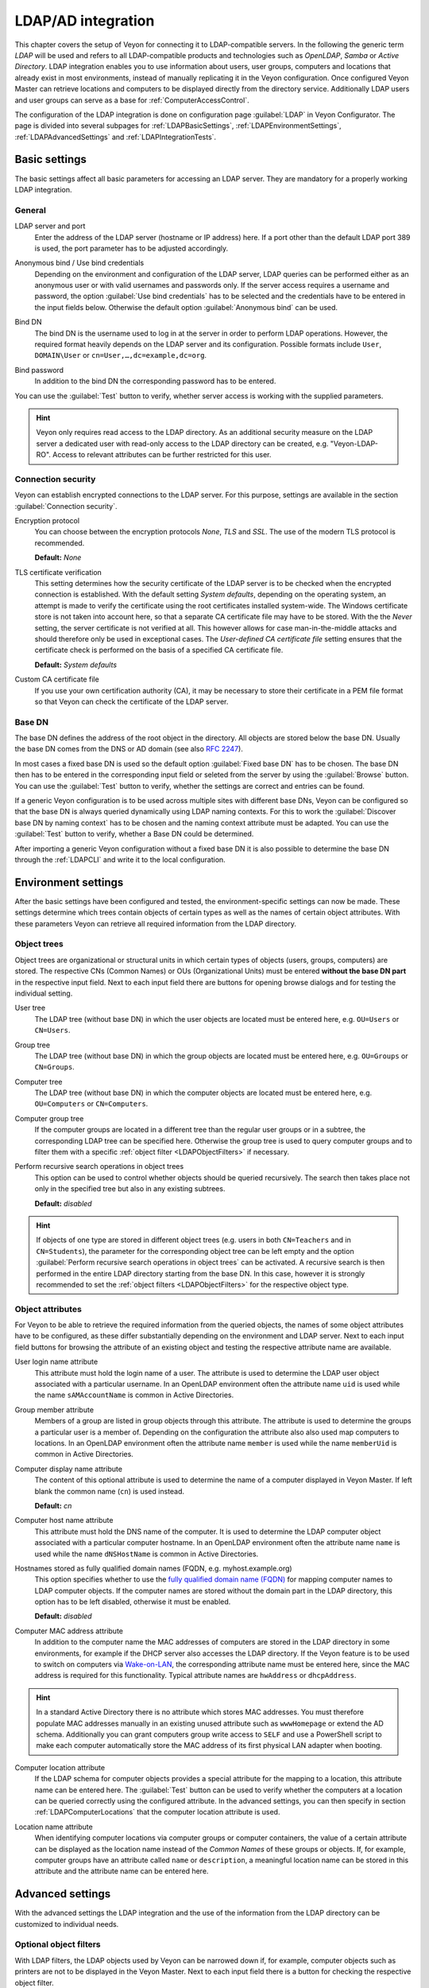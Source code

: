 .. index:: LDAP, Active Directory, OpenLDAP, Samba, Directory service

.. _LDAP:

LDAP/AD integration
===================

This chapter covers the setup of Veyon for connecting it to LDAP-compatible servers. In the following the generic term *LDAP* will be used and refers to all LDAP-compatible products and technologies such as *OpenLDAP*, *Samba* or *Active Directory*. LDAP integration enables you to use information about users, user groups, computers and locations that already exist in most environments, instead of manually replicating it in the Veyon configuration. Once configured Veyon Master can retrieve locations and computers to be displayed directly from the directory service. Additionally LDAP users and user groups can serve as a base for :ref:`ComputerAccessControl`.

The configuration of the LDAP integration is done on configuration page :guilabel:`LDAP` in Veyon Configurator. The page is divided into several subpages for :ref:`LDAPBasicSettings`, :ref:`LDAPEnvironmentSettings`, :ref:`LDAPAdvancedSettings` and :ref:`LDAPIntegrationTests`.


.. _LDAPBasicSettings:

Basic settings
--------------

The basic settings affect all basic parameters for accessing an LDAP server. They are mandatory for a properly working LDAP integration.

General
+++++++

.. index:: LDAP server

LDAP server and port
    Enter the address of the LDAP server (hostname or IP address) here. If a port other than the default LDAP port 389 is used, the port parameter has to be adjusted accordingly.

.. index:: Anonymous bind, Use bind credentials

Anonymous bind / Use bind credentials
    Depending on the environment and configuration of the LDAP server, LDAP queries can be performed either as an anonymous user or with valid usernames and passwords only. If the server access requires a username and password, the option :guilabel:`Use bind credentials` has to be selected and the credentials have to be entered in the input fields below. Otherwise the default option :guilabel:`Anonymous bind` can be used.

.. index:: Bind DN

Bind DN
    The bind DN is the username used to log in at the server in order to perform LDAP operations. However, the required format heavily depends on the LDAP server and its configuration. Possible formats include ``User``, ``DOMAIN\User`` or ``cn=User,…,dc=example,dc=org``.

.. index:: Bind password

Bind password
    In addition to the bind DN the corresponding password has to be entered.

You can use the :guilabel:`Test` button to verify, whether server access is working with the supplied parameters.

.. hint:: Veyon only requires read access to the LDAP directory. As an additional security measure on the LDAP server a dedicated user with read-only access to the LDAP directory can be created, e.g. "Veyon-LDAP-RO". Access to relevant attributes can be further restricted for this user.

Connection security
+++++++++++++++++++

Veyon can establish encrypted connections to the LDAP server. For this purpose, settings are available in the section :guilabel:`Connection security`.

Encryption protocol
    You can choose between the encryption protocols *None*, *TLS* and *SSL*. The use of the modern TLS protocol is recommended.

    **Default:** *None*

.. index:: TLS certificate verification

TLS certificate verification
    This setting determines how the security certificate of the LDAP server is to be checked when the encrypted connection is established. With the default setting *System defaults*, depending on the operating system, an attempt is made to verify the certificate using the root certificates installed system-wide. The Windows certificate store is not taken into account here, so that a separate CA certificate file may have to be stored. With the the *Never* setting, the server certificate is not verified at all. This however allows for case man-in-the-middle attacks and should therefore only be used in exceptional cases. The *User-defined CA certificate file* setting ensures that the certificate check is performed on the basis of a specified CA certificate file.

    **Default:** *System defaults*

.. index:: Custom CA certificate file

Custom CA certificate file
    If you use your own certification authority (CA), it may be necessary to store their certificate in a PEM file format so that Veyon can check the certificate of the LDAP server.

.. index:: Base DN

Base DN
+++++++

The base DN defines the address of the root object in the directory. All objects are stored below the base DN. Usually the base DN comes from the DNS or AD domain (see also `RFC 2247 <https://www.ietf.org/rfc/rfc2247.txt>`_).

In most cases a fixed base DN is used so the default option :guilabel:`Fixed base DN` has to be chosen. The base DN then has to be entered in the corresponding input field or seleted from the server by using the :guilabel:`Browse` button. You can use the :guilabel:`Test` button to verify, whether the settings are correct and entries can be found.

.. index:: LDAP naming contexts

If a generic Veyon configuration is to be used across multiple sites with different base DNs, Veyon can be configured so that the base DN is always queried dynamically using LDAP naming contexts. For this to work the :guilabel:`Discover base DN by naming context` has to be chosen and the naming context attribute must be adapted. You can use the :guilabel:`Test` button to verify, whether a Base DN could be determined.

After importing a generic Veyon configuration without a fixed base DN it is also possible to determine the base DN through the :ref:`LDAPCLI` and write it to the local configuration.


.. _LDAPEnvironmentSettings:

Environment settings
--------------------

After the basic settings have been configured and tested, the environment-specific settings can now be made. These settings determine which trees contain objects of certain types as well as the names of certain object attributes. With these parameters Veyon can retrieve all required information from the LDAP directory.

.. index:: LDAP object trees, LDAP Common Names, LDAP Organizational Units

Object trees
++++++++++++

Object trees are organizational or structural units in which certain types of objects (users, groups, computers) are stored. The respective CNs (Common Names) or OUs (Organizational Units) must be entered **without the base DN part** in the respective input field. Next to each input field there are buttons for opening browse dialogs and for testing the individual setting.

.. index:: User tree

User tree
    The LDAP tree (without base DN) in which the user objects are located must be entered here, e.g. ``OU=Users`` or ``CN=Users``.

.. index:: Group tree

Group tree
    The LDAP tree (without base DN) in which the group objects are located must be entered here, e.g. ``OU=Groups`` or ``CN=Groups``.

.. index:: Computer tree

Computer tree
    The LDAP tree (without base DN) in which the computer objects are located must be entered here, e.g. ``OU=Computers`` or ``CN=Computers``.

.. _LDAPComputerGroupTree:

.. index:: Computer group tree

Computer group tree
    If the computer groups are located in a different tree than the regular user groups or in a subtree, the corresponding LDAP tree can be specified here. Otherwise the group tree is used to query computer groups and to filter them with a specific :ref:`object filter <LDAPObjectFilters>` if necessary.

.. index:: Recursive search operations

Perform recursive search operations in object trees
    This option can be used to control whether objects should be queried recursively. The search then takes place not only in the specified tree but also in any existing subtrees.

    **Default:** *disabled*

.. hint:: If objects of one type are stored in different object trees (e.g. users in both ``CN=Teachers`` and in ``CN=Students``), the parameter for the corresponding object tree can be left empty and the option :guilabel:`Perform recursive search operations in object trees` can be activated. A recursive search is then performed in the entire LDAP directory starting from the base DN. In this case, however it is strongly recommended to set the :ref:`object filters <LDAPObjectFilters>` for the respective object type.


.. index:: LDAP object attributes

Object attributes
+++++++++++++++++

For Veyon to be able to retrieve the required information from the queried objects, the names of some object attributes have to be configured, as these differ substantially depending on the environment and LDAP server. Next to each input field buttons for browsing the attribute of an existing object and testing the respective attribute name are available.


.. index:: User login name attribute, LDAP user object

User login name attribute
    This attribute must hold the login name of a user. The attribute is used to determine the LDAP user object associated with a particular username. In an OpenLDAP environment often the attribute name ``uid`` is used while the name ``sAMAccountName`` is common in Active Directories.

.. index:: Group member attribute

Group member attribute
    Members of a group are listed in group objects through this attribute. The attribute is used to determine the groups a particular user is a member of. Depending on the configuration the attribute also also used map computers to locations. In an OpenLDAP environment often the attribute name ``member`` is used while the name ``memberUid`` is common in Active Directories.

.. index:: Computer display name attribute

Computer display name attribute
    The content of this optional attribute is used to determine the name of a computer displayed in Veyon Master. If left blank the common name (``cn``) is used instead.

    **Default:** *cn*

.. index:: Computer host name attribute, LDAP computer object

Computer host name attribute
    This attribute must hold the DNS name of the computer. It is used to determine the LDAP computer object associated with a particular computer hostname. In an OpenLDAP environment often the attribute name ``name`` is used while the name ``dNSHostName`` is common in Active Directories.

.. index:: Fully qualified domain names

Hostnames stored as fully qualified domain names (FQDN, e.g. myhost.example.org)
    This option specifies whether to use the `fully qualified domain name (FQDN) <https://en.wikipedia.org/wiki/Fully_qualified_domain_name>`_ for mapping computer names to LDAP computer objects. If the computer names are stored without the domain part in the LDAP directory, this option has to be left disabled, otherwise it must be enabled.

    **Default:** *disabled*

.. index:: Computer MAC address attribute, MAC address

Computer MAC address attribute
    In addition to the computer name the MAC addresses of computers are stored in the LDAP directory in some environments, for example if the DHCP server also accesses the LDAP directory. If the Veyon feature is to be used to switch on computers via `Wake-on-LAN <https://en.wikipedia.org/wiki/Wake-on-LAN>`_, the corresponding attribute name must be entered here, since the MAC address is required for this functionality. Typical attribute names are ``hwAddress`` or ``dhcpAddress``.

.. hint:: In a standard Active Directory there is no attribute which stores MAC addresses. You must therefore populate MAC addresses manually in an existing unused attribute such as ``wwwHomepage`` or extend the AD schema. Additionally you can grant computers group write access to ``SELF`` and use a PowerShell script to make each computer automatically store the MAC address of its first physical LAN adapter when booting.

.. index:: Computer location attribute, Computer location

Computer location attribute
    If the LDAP schema for computer objects provides a special attribute for the mapping to a location, this attribute name can be entered here. The :guilabel:`Test` button can be used to verify whether the computers at a location can be queried correctly using the configured attribute. In the advanced settings, you can then specify in section :ref:`LDAPComputerLocations` that the computer location attribute is used.

.. index:: Location name attribute

Location name attribute
    When identifying computer locations via computer groups or computer containers, the value of a certain attribute can be displayed as the location name instead of the *Common Names* of these groups or objects. If, for example, computer groups have an attribute called ``name`` or ``description``, a meaningful location name can be stored in this attribute and the attribute name can be entered here.

.. _LDAPAdvancedSettings:

Advanced settings
-----------------

With the advanced settings the LDAP integration and the use of the information from the LDAP directory can be customized to individual needs.

.. index:: Object filters, LDAP object filter, LDAP filters

.. _LDAPObjectFilters:

Optional object filters
+++++++++++++++++++++++

With LDAP filters, the LDAP objects used by Veyon can be narrowed down if, for example, computer objects such as printers are not to be displayed in the Veyon Master. Next to each input field there is a button for checking the respective object filter.

As of Veyon 4.1 the optional filters follow the well-known scheme for LDAP filters (see for example `RFC 2254 <https://www.ietf.org/rfc/rfc2254.txt>`_ or `Active Directory: LDAP Syntax Filters <https://social.technet.microsoft.com/wiki/contents/articles/5392.active-directory-ldap-syntax-filters.aspx>`_) such as ``(objectClass=XYZ)``.

Filter for users
    You can define an LDAP filter for users here, e.g. ``(objectClass=person)`` or ``(&(objectClass=person)(objectClass=veyonUser))``.

Filter for user groups
    You can define an LDAP filter for user groups here, e.g. ``(objectClass=group)`` or ``(|(cn=teachers)(cn=students)(cn=admins))``.

Filter for computers
    You can define an LDAP filter for computers here, e.g. ``(objectClass=computer)`` or ``(&(!(cn=printer*))(!(cn=scanner*)))``.

.. _LDAPComputerGroupsFilter:

Filter for computer groups
    You can define an LDAP filter for computer groups here, e.g. ``(objectClass=room)`` or ``(cn=Room*)``. If computer groups are used as locations, you can filter the displayed locations this way.

.. _LDAPComputerContainersFilter:

Filter for computer containers
    You can define an LDAP filter for computer groups here, e.g. ``(objectClass=container)`` or ``(objectClass=organizationalUnit)``. If containers/OUs are used as locations, you can filter the displayed locations this way.


Group member identification
+++++++++++++++++++++++++++

The content of the group membership attributes varies across different LDAP implementations. While in Active Directory the *distinguished name (DN)* of an object is stored in the member attribute, OpenLDAP usually stores the user login name (``uid`` or similar) or the computer name. In order for Veyon to use the correct value for querying groups of a user or computer, the appropriate setting must be chosen here.

Distinguished name (Samba/AD)
    This option has to be chosen, if the distinguished name (DN) of an object is stored in a member attribute of the group. Usually Samba and AD server use this scheme.

Configured attribute for user login name or computer hostname (OpenLDAP)
    This option has to be chosen, if the login name of a user (username) or the hostname of a computer is stored in the member attributes of a group. Usually OpenLDAP server use this scheme.

.. _LDAPComputerLocations:

Computer locations
++++++++++++++++++

Veyon offers several methods to represent computer locations in an LDAP directory. In the simple case there is one computer group for every location (e.g. room). All computers at a specific location are members of the corresponding group. If computers instead are organized in containers or organizational units (OUs), these parent objects can be used as locations. Both procedures do not require any adaptation of the LDAP schema. As a third possibility, the location name can also be stored as a special attribute in each computer object.

Computer groups
    This option specifies that computer locations are identified through computer groups. All computer groups are then displayed as locations in the Veyon Master. For each location all computers that are members of the corresponding group are displayed. If not all LDAP groups are to be displayed as locations, either a dedicated :ref:`computer group tree <LDAPComputerGroupTree>` must be configured or the computer groups must be restricted using a :ref:`computer group filter <LDAPComputerGroupsFilter>`.

    **Default:** *enabled*

Computer containers or OUs
    This option specifies that the containers/OUs containing computer objects are used as computer locations. Containers are objects that are parents to computer objects in the LDAP tree. If not all containers are to be displayed as locations, a corresponding :ref:`computer container filter <LDAPComputerContainersFilter>` can be set up.

    **Default:** *disabled*

Location attribute in computer objects
    If the LDAP schema for computer objects provides a special attribute for mapping computer objects to locations, this option can be enabled and the attribute name can be entered. The :guilabel:`Test` button can be used to check whether the members of a computer location can be queried correctly using the configured attribute.

    **Default:** *disabled*


.. _LDAPIntegrationTests:

Integration tests
-----------------

.. index:: LDAP integration tests

The integration tests can be used to check the LDAP integration as a whole. The buttons allow various tests to be performed. All tests should be successful and provide valid results before the LDAP connection is used in production.


Using LDAP backends
-------------------

.. index:: LDAP backend

With the successful configuration and testing of the LDAP integration, the LDAP backends can now be activated. For this, the :ref:`network object directory <RefNetworkObjectDirectory>` and the user groups backend for the :ref:`computer access control <ComputerAccessControl>` must be adapted. Only after switching the network object directory to *LDAP* the location and computer information from the LDAP directory are used in the Veyon Master.

.. attention:: After changing the backend for the computer access control, all previously configured access rules should under all circumstances be checked, since group and location information change and in most cases access rules will no longer be valid or not be processed correctly.

.. _LDAPCLI:

Command line interface
----------------------

The :ref:`CommandLineInterface` of Veyon allows some LDAP-specific operations. All operations are available using the ``ldap`` module. A list of all supported commands is displayed via ``veyon-cli ldap help``, while command-specific help texts can be displayed via ``veyon-cli ldap help <command>``.

.. describe:: autoconfigurebasedn

    This command can be used to automatically determine the used base DN and permanently write it to the configuration. An LDAP server URL and optionally a naming context attribute have to be supplied as parameters:

    .. code-block:: none

        veyon-cli ldap autoconfigurebasedn ldap://192.168.1.2/ namingContexts
        veyon-cli ldap autoconfigurebasedn ldap://Administrator:MYPASSWORD@192.168.1.2:389/

.. hint:: Special characters such as ``@`` or ``:`` – especially in the password - can be specified by using `URL percent-encoding <https://en.wikipedia.org/wiki/Percent-encoding>`_.

.. describe:: query

    This command allows to query LDAP objects (``locations``, ``computers``, ``groups``, ``users``) and is mainly used for testing. The function can also be used to develop scripts for system integration tasks.

    .. code-block:: none

        veyon-cli ldap query users
        veyon-cli ldap query computers
